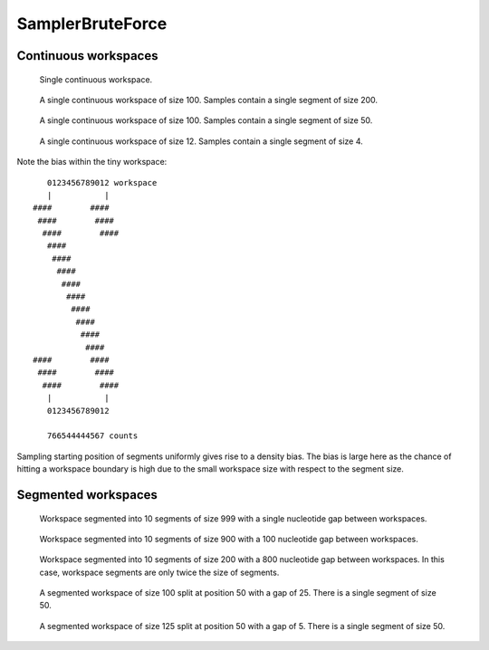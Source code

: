 SamplerBruteForce
-----------------

Continuous workspaces
+++++++++++++++++++++

.. figure:: ../test/testSingleWorkspace.TestSegmentSamplingSamplerBruteForce.png
   :width: 500

   Single continuous workspace.

.. figure:: ../test/testFullWorkspace.TestSegmentSamplingSamplerBruteForce.png
   :width: 500

   A single continuous workspace of size 100. Samples contain a single
   segment of size 200.

.. figure:: ../test/testSmallWorkspace.TestSegmentSamplingSamplerBruteForce.png
   :width: 500

   A single continuous workspace of size 100. Samples contain a single
   segment of size 50.

.. figure:: ../test/testTinyWorkspace.TestSegmentSamplingSamplerBruteForce.png
   :width: 500

   A single continuous workspace of size 12. Samples contain a single
   segment of size 4.

Note the bias within the tiny workspace::

       0123456789012 workspace
       |           |
    ####        ####
     ####        ####
      ####        ####
       ####
	####
	 ####
	  ####
	   ####
	    ####
	     ####
	      ####
	       ####
    ####        ####
     ####        ####
      ####        ####
       |           |
       0123456789012

       766544444567 counts

Sampling starting position of segments uniformly gives rise to a density bias.
The bias is large here as the chance of hitting a workspace boundary is high
due to the small workspace size with respect to the segment size.

Segmented workspaces
++++++++++++++++++++

.. figure:: ../test/testSegmentedWorkspaceSmallGap.TestSegmentSamplingSamplerBruteForce.png
   :width: 500

   Workspace segmented into 10 segments of size 999 with a single nucleotide
   gap between workspaces.

.. figure:: ../test/testSegmentedWorkspaceLargeGap.TestSegmentSamplingSamplerBruteForce.png
   :width: 500

   Workspace segmented into 10 segments of size 900 with a 100 nucleotide
   gap between workspaces.

.. figure:: ../test/testSegmentedWorkspace2x.TestSegmentSamplingSamplerBruteForce.png
   :width: 500

   Workspace segmented into 10 segments of size 200 with a 800 nucleotide
   gap between workspaces. In this case, workspace segments are only twice 
   the size of segments.

.. figure:: ../test/testSegmentedWorkspaceSmallGapUnequalSides.TestSegmentSamplingSamplerBruteForce.png
   :width: 500

   A segmented workspace of size 100 split at position 50 with a gap of 25. There is 
   a single segment of size 50.

.. figure:: ../test/testSegmentedWorkspaceSmallGapEqualSides.TestSegmentSamplingSamplerBruteForce.png
   :width: 500

   A segmented workspace of size 125 split at position 50 with a gap of 5. There is 
   a single segment of size 50.

